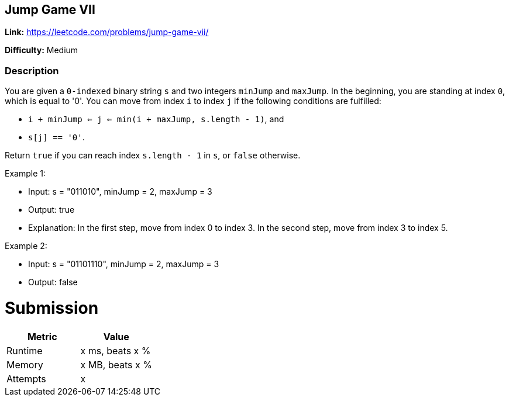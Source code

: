 == Jump Game VII

*Link:* https://leetcode.com/problems/jump-game-vii/

*Difficulty:* Medium

=== Description
You are given a ``0-indexed`` binary string ``s`` and two integers ``minJump`` and ``maxJump``.
In the beginning, you are standing at index ``0``, which is equal to '0'.
You can move from index ``i`` to index ``j`` if the following conditions are fulfilled:

- ``i + minJump <= j <= min(i + maxJump, s.length - 1)``, and
- ``s[j] == '0'``.

Return ``true`` if you can reach index ``s.length - 1`` in ``s``, or ``false`` otherwise.

Example 1:

- Input: s = "011010", minJump = 2, maxJump = 3
- Output: true
- Explanation:
In the first step, move from index 0 to index 3.
In the second step, move from index 3 to index 5.

Example 2:

- Input: s = "01101110", minJump = 2, maxJump = 3
- Output: false


= Submission
[options="header"]
|===
| Metric  | Value
| Runtime | x ms, beats x %
| Memory  | x MB, beats x %
| Attempts | x
|===

